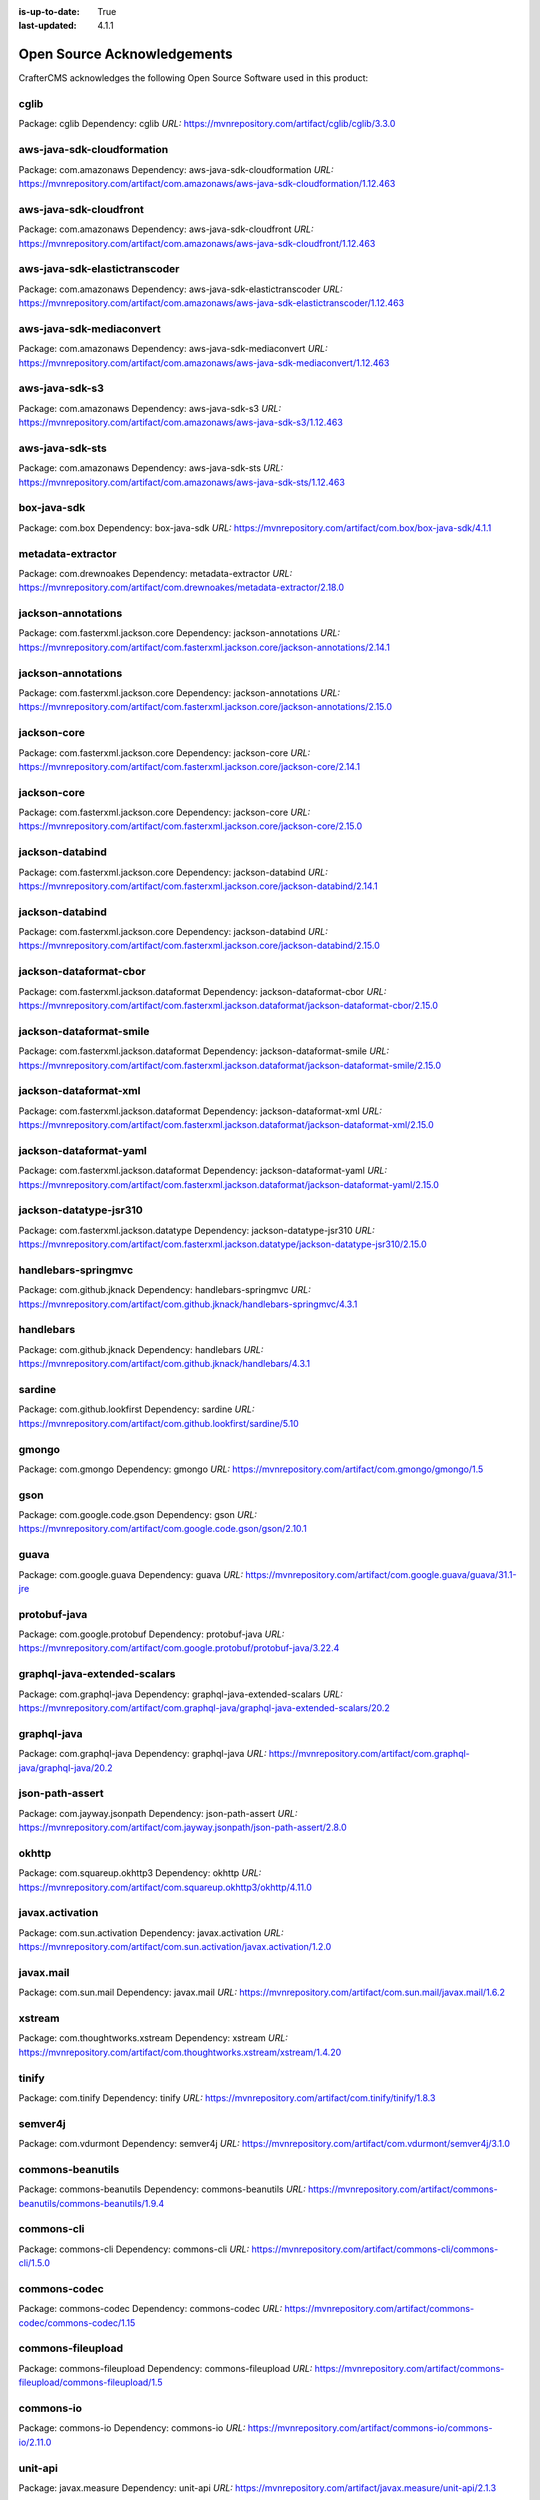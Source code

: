 :is-up-to-date: True
:last-updated: 4.1.1

.. index:: Open Source Acknowledgements

.. _oss-acknowledgements:

============================
Open Source Acknowledgements
============================
CrafterCMS acknowledges the following Open Source Software used in this product:

-----
cglib
-----
Package: cglib
Dependency: cglib
*URL:* https://mvnrepository.com/artifact/cglib/cglib/3.3.0

---------------------------
aws-java-sdk-cloudformation
---------------------------
Package: com.amazonaws
Dependency: aws-java-sdk-cloudformation
*URL:* https://mvnrepository.com/artifact/com.amazonaws/aws-java-sdk-cloudformation/1.12.463

-----------------------
aws-java-sdk-cloudfront
-----------------------
Package: com.amazonaws
Dependency: aws-java-sdk-cloudfront
*URL:* https://mvnrepository.com/artifact/com.amazonaws/aws-java-sdk-cloudfront/1.12.463

------------------------------
aws-java-sdk-elastictranscoder
------------------------------
Package: com.amazonaws
Dependency: aws-java-sdk-elastictranscoder
*URL:* https://mvnrepository.com/artifact/com.amazonaws/aws-java-sdk-elastictranscoder/1.12.463

-------------------------
aws-java-sdk-mediaconvert
-------------------------
Package: com.amazonaws
Dependency: aws-java-sdk-mediaconvert
*URL:* https://mvnrepository.com/artifact/com.amazonaws/aws-java-sdk-mediaconvert/1.12.463

---------------
aws-java-sdk-s3
---------------
Package: com.amazonaws
Dependency: aws-java-sdk-s3
*URL:* https://mvnrepository.com/artifact/com.amazonaws/aws-java-sdk-s3/1.12.463

----------------
aws-java-sdk-sts
----------------
Package: com.amazonaws
Dependency: aws-java-sdk-sts
*URL:* https://mvnrepository.com/artifact/com.amazonaws/aws-java-sdk-sts/1.12.463

------------
box-java-sdk
------------
Package: com.box
Dependency: box-java-sdk
*URL:* https://mvnrepository.com/artifact/com.box/box-java-sdk/4.1.1

------------------
metadata-extractor
------------------
Package: com.drewnoakes
Dependency: metadata-extractor
*URL:* https://mvnrepository.com/artifact/com.drewnoakes/metadata-extractor/2.18.0

-------------------
jackson-annotations
-------------------
Package: com.fasterxml.jackson.core
Dependency: jackson-annotations
*URL:* https://mvnrepository.com/artifact/com.fasterxml.jackson.core/jackson-annotations/2.14.1

-------------------
jackson-annotations
-------------------
Package: com.fasterxml.jackson.core
Dependency: jackson-annotations
*URL:* https://mvnrepository.com/artifact/com.fasterxml.jackson.core/jackson-annotations/2.15.0

------------
jackson-core
------------
Package: com.fasterxml.jackson.core
Dependency: jackson-core
*URL:* https://mvnrepository.com/artifact/com.fasterxml.jackson.core/jackson-core/2.14.1

------------
jackson-core
------------
Package: com.fasterxml.jackson.core
Dependency: jackson-core
*URL:* https://mvnrepository.com/artifact/com.fasterxml.jackson.core/jackson-core/2.15.0

----------------
jackson-databind
----------------
Package: com.fasterxml.jackson.core
Dependency: jackson-databind
*URL:* https://mvnrepository.com/artifact/com.fasterxml.jackson.core/jackson-databind/2.14.1

----------------
jackson-databind
----------------
Package: com.fasterxml.jackson.core
Dependency: jackson-databind
*URL:* https://mvnrepository.com/artifact/com.fasterxml.jackson.core/jackson-databind/2.15.0

-----------------------
jackson-dataformat-cbor
-----------------------
Package: com.fasterxml.jackson.dataformat
Dependency: jackson-dataformat-cbor
*URL:* https://mvnrepository.com/artifact/com.fasterxml.jackson.dataformat/jackson-dataformat-cbor/2.15.0

------------------------
jackson-dataformat-smile
------------------------
Package: com.fasterxml.jackson.dataformat
Dependency: jackson-dataformat-smile
*URL:* https://mvnrepository.com/artifact/com.fasterxml.jackson.dataformat/jackson-dataformat-smile/2.15.0

----------------------
jackson-dataformat-xml
----------------------
Package: com.fasterxml.jackson.dataformat
Dependency: jackson-dataformat-xml
*URL:* https://mvnrepository.com/artifact/com.fasterxml.jackson.dataformat/jackson-dataformat-xml/2.15.0

-----------------------
jackson-dataformat-yaml
-----------------------
Package: com.fasterxml.jackson.dataformat
Dependency: jackson-dataformat-yaml
*URL:* https://mvnrepository.com/artifact/com.fasterxml.jackson.dataformat/jackson-dataformat-yaml/2.15.0

-----------------------
jackson-datatype-jsr310
-----------------------
Package: com.fasterxml.jackson.datatype
Dependency: jackson-datatype-jsr310
*URL:* https://mvnrepository.com/artifact/com.fasterxml.jackson.datatype/jackson-datatype-jsr310/2.15.0

--------------------
handlebars-springmvc
--------------------
Package: com.github.jknack
Dependency: handlebars-springmvc
*URL:* https://mvnrepository.com/artifact/com.github.jknack/handlebars-springmvc/4.3.1

----------
handlebars
----------
Package: com.github.jknack
Dependency: handlebars
*URL:* https://mvnrepository.com/artifact/com.github.jknack/handlebars/4.3.1

-------
sardine
-------
Package: com.github.lookfirst
Dependency: sardine
*URL:* https://mvnrepository.com/artifact/com.github.lookfirst/sardine/5.10

------
gmongo
------
Package: com.gmongo
Dependency: gmongo
*URL:* https://mvnrepository.com/artifact/com.gmongo/gmongo/1.5

----
gson
----
Package: com.google.code.gson
Dependency: gson
*URL:* https://mvnrepository.com/artifact/com.google.code.gson/gson/2.10.1

-----
guava
-----
Package: com.google.guava
Dependency: guava
*URL:* https://mvnrepository.com/artifact/com.google.guava/guava/31.1-jre

-------------
protobuf-java
-------------
Package: com.google.protobuf
Dependency: protobuf-java
*URL:* https://mvnrepository.com/artifact/com.google.protobuf/protobuf-java/3.22.4

-----------------------------
graphql-java-extended-scalars
-----------------------------
Package: com.graphql-java
Dependency: graphql-java-extended-scalars
*URL:* https://mvnrepository.com/artifact/com.graphql-java/graphql-java-extended-scalars/20.2

------------
graphql-java
------------
Package: com.graphql-java
Dependency: graphql-java
*URL:* https://mvnrepository.com/artifact/com.graphql-java/graphql-java/20.2

----------------
json-path-assert
----------------
Package: com.jayway.jsonpath
Dependency: json-path-assert
*URL:* https://mvnrepository.com/artifact/com.jayway.jsonpath/json-path-assert/2.8.0

------
okhttp
------
Package: com.squareup.okhttp3
Dependency: okhttp
*URL:* https://mvnrepository.com/artifact/com.squareup.okhttp3/okhttp/4.11.0

----------------
javax.activation
----------------
Package: com.sun.activation
Dependency: javax.activation
*URL:* https://mvnrepository.com/artifact/com.sun.activation/javax.activation/1.2.0

----------
javax.mail
----------
Package: com.sun.mail
Dependency: javax.mail
*URL:* https://mvnrepository.com/artifact/com.sun.mail/javax.mail/1.6.2

-------
xstream
-------
Package: com.thoughtworks.xstream
Dependency: xstream
*URL:* https://mvnrepository.com/artifact/com.thoughtworks.xstream/xstream/1.4.20

------
tinify
------
Package: com.tinify
Dependency: tinify
*URL:* https://mvnrepository.com/artifact/com.tinify/tinify/1.8.3

--------
semver4j
--------
Package: com.vdurmont
Dependency: semver4j
*URL:* https://mvnrepository.com/artifact/com.vdurmont/semver4j/3.1.0

-----------------
commons-beanutils
-----------------
Package: commons-beanutils
Dependency: commons-beanutils
*URL:* https://mvnrepository.com/artifact/commons-beanutils/commons-beanutils/1.9.4

-----------
commons-cli
-----------
Package: commons-cli
Dependency: commons-cli
*URL:* https://mvnrepository.com/artifact/commons-cli/commons-cli/1.5.0

-------------
commons-codec
-------------
Package: commons-codec
Dependency: commons-codec
*URL:* https://mvnrepository.com/artifact/commons-codec/commons-codec/1.15

------------------
commons-fileupload
------------------
Package: commons-fileupload
Dependency: commons-fileupload
*URL:* https://mvnrepository.com/artifact/commons-fileupload/commons-fileupload/1.5

----------
commons-io
----------
Package: commons-io
Dependency: commons-io
*URL:* https://mvnrepository.com/artifact/commons-io/commons-io/2.11.0

--------
unit-api
--------
Package: javax.measure
Dependency: unit-api
*URL:* https://mvnrepository.com/artifact/javax.measure/unit-api/2.1.3

-----------------
javax.servlet-api
-----------------
Package: javax.servlet
Dependency: javax.servlet-api
*URL:* https://mvnrepository.com/artifact/javax.servlet/javax.servlet-api/4.0.1

---
jta
---
Package: javax.transaction
Dependency: jta
*URL:* https://mvnrepository.com/artifact/javax.transaction/jta/1.1

--------------
validation-api
--------------
Package: javax.validation
Dependency: validation-api
*URL:* https://mvnrepository.com/artifact/javax.validation/validation-api/2.0.1.Final

---------
joda-time
---------
Package: joda-time
Dependency: joda-time
*URL:* https://mvnrepository.com/artifact/joda-time/joda-time/2.12.5

-----
junit
-----
Package: junit
Dependency: junit
*URL:* https://mvnrepository.com/artifact/junit/junit/4.13.2

-----
eddsa
-----
Package: net.i2p.crypto
Dependency: eddsa
*URL:* https://mvnrepository.com/artifact/net.i2p.crypto/eddsa/0.3.0

--------
json-lib
--------
Package: net.sf.json-lib
Dependency: json-lib
*URL:* https://mvnrepository.com/artifact/net.sf.json-lib/json-lib/jdk15

--------
Saxon-HE
--------
Package: net.sf.saxon
Dependency: Saxon-HE
*URL:* https://mvnrepository.com/artifact/net.sf.saxon/Saxon-HE/12.2

--------------------
commons-collections4
--------------------
Package: org.apache.commons
Dependency: commons-collections4
*URL:* https://mvnrepository.com/artifact/org.apache.commons/commons-collections4/4.4

----------------
commons-compress
----------------
Package: org.apache.commons
Dependency: commons-compress
*URL:* https://mvnrepository.com/artifact/org.apache.commons/commons-compress/1.23.0

----------------------
commons-configuration2
----------------------
Package: org.apache.commons
Dependency: commons-configuration2
*URL:* https://mvnrepository.com/artifact/org.apache.commons/commons-configuration2/2.9.0

-----------
commons-csv
-----------
Package: org.apache.commons
Dependency: commons-csv
*URL:* https://mvnrepository.com/artifact/org.apache.commons/commons-csv/1.10.0

-------------
commons-dbcp2
-------------
Package: org.apache.commons
Dependency: commons-dbcp2
*URL:* https://mvnrepository.com/artifact/org.apache.commons/commons-dbcp2/2.9.0

-------------
commons-lang3
-------------
Package: org.apache.commons
Dependency: commons-lang3
*URL:* https://mvnrepository.com/artifact/org.apache.commons/commons-lang3/3.12.0

------------
commons-text
------------
Package: org.apache.commons
Dependency: commons-text
*URL:* https://mvnrepository.com/artifact/org.apache.commons/commons-text/1.10.0

---------------------
cxf-rt-frontend-jaxws
---------------------
Package: org.apache.cxf
Dependency: cxf-rt-frontend-jaxws
*URL:* https://mvnrepository.com/artifact/org.apache.cxf/cxf-rt-frontend-jaxws/3.5.5

----------------------
cxf-rt-transports-http
----------------------
Package: org.apache.cxf
Dependency: cxf-rt-transports-http
*URL:* https://mvnrepository.com/artifact/org.apache.cxf/cxf-rt-transports-http/3.5.5

----------------
cxf-rt-ws-policy
----------------
Package: org.apache.cxf
Dependency: cxf-rt-ws-policy
*URL:* https://mvnrepository.com/artifact/org.apache.cxf/cxf-rt-ws-policy/3.5.5

----------
httpclient
----------
Package: org.apache.httpcomponents
Dependency: httpclient
*URL:* https://mvnrepository.com/artifact/org.apache.httpcomponents/httpclient/4.5.14

-------------
ibatis-sqlmap
-------------
Package: org.apache.ibatis
Dependency: ibatis-sqlmap
*URL:* https://mvnrepository.com/artifact/org.apache.ibatis/ibatis-sqlmap/2.3.4.726

---
ivy
---
Package: org.apache.ivy
Dependency: ivy
*URL:* https://mvnrepository.com/artifact/org.apache.ivy/ivy/2.5.1

---------
log4j-api
---------
Package: org.apache.logging.log4j
Dependency: log4j-api
*URL:* https://mvnrepository.com/artifact/org.apache.logging.log4j/log4j-api/2.20.0

----------
log4j-core
----------
Package: org.apache.logging.log4j
Dependency: log4j-core
*URL:* https://mvnrepository.com/artifact/org.apache.logging.log4j/log4j-core/2.20.0

-----------------
log4j-slf4j2-impl
-----------------
Package: org.apache.logging.log4j
Dependency: log4j-slf4j2-impl
*URL:* https://mvnrepository.com/artifact/org.apache.logging.log4j/log4j-slf4j2-impl/2.20.0

---------
log4j-web
---------
Package: org.apache.logging.log4j
Dependency: log4j-web
*URL:* https://mvnrepository.com/artifact/org.apache.logging.log4j/log4j-web/2.20.0

--------------
poi-scratchpad
--------------
Package: org.apache.poi
Dependency: poi-scratchpad
*URL:* https://mvnrepository.com/artifact/org.apache.poi/poi-scratchpad/5.2.3

---------
tika-core
---------
Package: org.apache.tika
Dependency: tika-core
*URL:* https://mvnrepository.com/artifact/org.apache.tika/tika-core/2.7.0

-----------------------------
tika-parsers-standard-package
-----------------------------
Package: org.apache.tika
Dependency: tika-parsers-standard-package
*URL:* https://mvnrepository.com/artifact/org.apache.tika/tika-parsers-standard-package/2.7.0

----------------------
tomcat-embed-websocket
----------------------
Package: org.apache.tomcat.embed
Dependency: tomcat-embed-websocket
*URL:* https://mvnrepository.com/artifact/org.apache.tomcat.embed/tomcat-embed-websocket/9.0.76

----------------
tomcat-jasper-el
----------------
Package: org.apache.tomcat
Dependency: tomcat-jasper-el
*URL:* https://mvnrepository.com/artifact/org.apache.tomcat/tomcat-jasper-el/9.0.76

---------
aspectjrt
---------
Package: org.aspectj
Dependency: aspectjrt
*URL:* https://mvnrepository.com/artifact/org.aspectj/aspectjrt/1.9.19

-------------
aspectjweaver
-------------
Package: org.aspectj
Dependency: aspectjweaver
*URL:* https://mvnrepository.com/artifact/org.aspectj/aspectjweaver/1.9.19

------
jose4j
------
Package: org.bitbucket.b_c
Dependency: jose4j
*URL:* https://mvnrepository.com/artifact/org.bitbucket.b_c/jose4j/0.9.3

--------------
bcmail-jdk15on
--------------
Package: org.bouncycastle
Dependency: bcmail-jdk15on
*URL:* https://mvnrepository.com/artifact/org.bouncycastle/bcmail-jdk15on/1.70

------------
bcpg-jdk15on
------------
Package: org.bouncycastle
Dependency: bcpg-jdk15on
*URL:* https://mvnrepository.com/artifact/org.bouncycastle/bcpg-jdk15on/1.70

--------------
bcpkix-jdk15on
--------------
Package: org.bouncycastle
Dependency: bcpkix-jdk15on
*URL:* https://mvnrepository.com/artifact/org.bouncycastle/bcpkix-jdk15on/1.70

--------------
bcprov-jdk15on
--------------
Package: org.bouncycastle
Dependency: bcprov-jdk15on
*URL:* https://mvnrepository.com/artifact/org.bouncycastle/bcprov-jdk15on/1.70

----------
groovy-all
----------
Package: org.codehaus.groovy
Dependency: groovy-all
*URL:* https://mvnrepository.com/artifact/org.codehaus.groovy/groovy-all/3.0.17

---------
stax2-api
---------
Package: org.codehaus.woodstox
Dependency: stax2-api
*URL:* https://mvnrepository.com/artifact/org.codehaus.woodstox/stax2-api/4.2.1

-----------------
opensearch-runner
-----------------
Package: org.codelibs.opensearch
Dependency: opensearch-runner
*URL:* https://mvnrepository.com/artifact/org.codelibs.opensearch/opensearch-runner/2.8.0.0

-----
dom4j
-----
Package: org.dom4j
Dependency: dom4j
*URL:* https://mvnrepository.com/artifact/org.dom4j/dom4j/2.1.4

------------------------
org.eclipse.jgit.archive
------------------------
Package: org.eclipse.jgit
Dependency: org.eclipse.jgit.archive
*URL:* https://mvnrepository.com/artifact/org.eclipse.jgit/org.eclipse.jgit.archive/6.5.0.202303070854-r

---------------------------
org.eclipse.jgit.ssh.apache
---------------------------
Package: org.eclipse.jgit
Dependency: org.eclipse.jgit.ssh.apache
*URL:* https://mvnrepository.com/artifact/org.eclipse.jgit/org.eclipse.jgit.ssh.apache/6.5.0.202303070854-r

----------------
org.eclipse.jgit
----------------
Package: org.eclipse.jgit
Dependency: org.eclipse.jgit
*URL:* https://mvnrepository.com/artifact/org.eclipse.jgit/org.eclipse.jgit/6.5.0.202303070854-r

----------
freemarker
----------
Package: org.freemarker
Dependency: freemarker
*URL:* https://mvnrepository.com/artifact/org.freemarker/freemarker/2.3.32

------------
jakarta.json
------------
Package: org.glassfish
Dependency: jakarta.json
*URL:* https://mvnrepository.com/artifact/org.glassfish/jakarta.json/2.0.1

--------
hamcrest
--------
Package: org.hamcrest
Dependency: hamcrest
*URL:* https://mvnrepository.com/artifact/org.hamcrest/hamcrest/2.2

-------------------
hibernate-validator
-------------------
Package: org.hibernate.validator
Dependency: hibernate-validator
*URL:* https://mvnrepository.com/artifact/org.hibernate.validator/hibernate-validator/6.2.5.Final

-----
jdom2
-----
Package: org.jdom
Dependency: jdom2
*URL:* https://mvnrepository.com/artifact/org.jdom/jdom2/2.0.6.1

-----
jongo
-----
Package: org.jongo
Dependency: jongo
*URL:* https://mvnrepository.com/artifact/org.jongo/jongo/1.5.1

-----
jsoup
-----
Package: org.jsoup
Dependency: jsoup
*URL:* https://mvnrepository.com/artifact/org.jsoup/jsoup/1.16.1

---------
spatial4j
---------
Package: org.locationtech.spatial4j
Dependency: spatial4j
*URL:* https://mvnrepository.com/artifact/org.locationtech.spatial4j/spatial4j/0.8

-------------------
mariadb-java-client
-------------------
Package: org.mariadb.jdbc
Dependency: mariadb-java-client
*URL:* https://mvnrepository.com/artifact/org.mariadb.jdbc/mariadb-java-client/2.7.9

-------------------------
smiley-http-proxy-servlet
-------------------------
Package: org.mitre.dsmiley.httpproxy
Dependency: smiley-http-proxy-servlet
*URL:* https://mvnrepository.com/artifact/org.mitre.dsmiley.httpproxy/smiley-http-proxy-servlet/1.12.1

------------
mockito-core
------------
Package: org.mockito
Dependency: mockito-core
*URL:* https://mvnrepository.com/artifact/org.mockito/mockito-core/4.11.0

----
bson
----
Package: org.mongodb
Dependency: bson
*URL:* https://mvnrepository.com/artifact/org.mongodb/bson/4.9.1

---------------------
mongodb-driver-legacy
---------------------
Package: org.mongodb
Dependency: mongodb-driver-legacy
*URL:* https://mvnrepository.com/artifact/org.mongodb/mongodb-driver-legacy/4.9.1

-------------------
mongodb-driver-sync
-------------------
Package: org.mongodb
Dependency: mongodb-driver-sync
*URL:* https://mvnrepository.com/artifact/org.mongodb/mongodb-driver-sync/4.9.1

--------------
mybatis-spring
--------------
Package: org.mybatis
Dependency: mybatis-spring
*URL:* https://mvnrepository.com/artifact/org.mybatis/mybatis-spring/2.1.0

-------
mybatis
-------
Package: org.mybatis
Dependency: mybatis
*URL:* https://mvnrepository.com/artifact/org.mybatis/mybatis/3.5.13

---------------
opensearch-java
---------------
Package: org.opensearch.client
Dependency: opensearch-java
*URL:* https://mvnrepository.com/artifact/org.opensearch.client/opensearch-java/2.5.0

---------------------------------
opensearch-rest-high-level-client
---------------------------------
Package: org.opensearch.client
Dependency: opensearch-rest-high-level-client
*URL:* https://mvnrepository.com/artifact/org.opensearch.client/opensearch-rest-high-level-client/2.8.0

-----
esapi
-----
Package: org.owasp.esapi
Dependency: esapi
*URL:* https://mvnrepository.com/artifact/org.owasp.esapi/esapi/2.5.2.0

------
quartz
------
Package: org.quartz-scheduler
Dependency: quartz
*URL:* https://mvnrepository.com/artifact/org.quartz-scheduler/quartz/2.3.2

--------------
jcl-over-slf4j
--------------
Package: org.slf4j
Dependency: jcl-over-slf4j
*URL:* https://mvnrepository.com/artifact/org.slf4j/jcl-over-slf4j/2.0.7

---------
slf4j-api
---------
Package: org.slf4j
Dependency: slf4j-api
*URL:* https://mvnrepository.com/artifact/org.slf4j/slf4j-api/2.0.7

------------
slf4j-simple
------------
Package: org.slf4j
Dependency: slf4j-simple
*URL:* https://mvnrepository.com/artifact/org.slf4j/slf4j-simple/2.0.7

--------------------------
spring-boot-starter-log4j2
--------------------------
Package: org.springframework.boot
Dependency: spring-boot-starter-log4j2
*URL:* https://mvnrepository.com/artifact/org.springframework.boot/spring-boot-starter-log4j2/2.7.13

------------------------
spring-boot-starter-test
------------------------
Package: org.springframework.boot
Dependency: spring-boot-starter-test
*URL:* https://mvnrepository.com/artifact/org.springframework.boot/spring-boot-starter-test/2.7.13

-----------------------
spring-boot-starter-web
-----------------------
Package: org.springframework.boot
Dependency: spring-boot-starter-web
*URL:* https://mvnrepository.com/artifact/org.springframework.boot/spring-boot-starter-web/2.7.13

-------------------
spring-data-commons
-------------------
Package: org.springframework.data
Dependency: spring-data-commons
*URL:* https://mvnrepository.com/artifact/org.springframework.data/spring-data-commons/2.7.11

----------------
spring-ldap-core
----------------
Package: org.springframework.ldap
Dependency: spring-ldap-core
*URL:* https://mvnrepository.com/artifact/org.springframework.ldap/spring-ldap-core/2.4.1

----------------------
spring-security-config
----------------------
Package: org.springframework.security
Dependency: spring-security-config
*URL:* https://mvnrepository.com/artifact/org.springframework.security/spring-security-config/5.8.5

--------------------
spring-security-core
--------------------
Package: org.springframework.security
Dependency: spring-security-core
*URL:* https://mvnrepository.com/artifact/org.springframework.security/spring-security-core/5.8.5

--------------------
spring-security-ldap
--------------------
Package: org.springframework.security
Dependency: spring-security-ldap
*URL:* https://mvnrepository.com/artifact/org.springframework.security/spring-security-ldap/5.8.5

-------------------------
spring-security-messaging
-------------------------
Package: org.springframework.security
Dependency: spring-security-messaging
*URL:* https://mvnrepository.com/artifact/org.springframework.security/spring-security-messaging/5.8.5

-------------------
spring-security-web
-------------------
Package: org.springframework.security
Dependency: spring-security-web
*URL:* https://mvnrepository.com/artifact/org.springframework.security/spring-security-web/5.8.5

----------
spring-aop
----------
Package: org.springframework
Dependency: spring-aop
*URL:* https://mvnrepository.com/artifact/org.springframework/spring-aop/5.3.28

------------
spring-beans
------------
Package: org.springframework
Dependency: spring-beans
*URL:* https://mvnrepository.com/artifact/org.springframework/spring-beans/5.3.28

----------------------
spring-context-support
----------------------
Package: org.springframework
Dependency: spring-context-support
*URL:* https://mvnrepository.com/artifact/org.springframework/spring-context-support/5.3.28

--------------
spring-context
--------------
Package: org.springframework
Dependency: spring-context
*URL:* https://mvnrepository.com/artifact/org.springframework/spring-context/5.3.28

-----------
spring-core
-----------
Package: org.springframework
Dependency: spring-core
*URL:* https://mvnrepository.com/artifact/org.springframework/spring-core/5.3.28

-----------------
spring-expression
-----------------
Package: org.springframework
Dependency: spring-expression
*URL:* https://mvnrepository.com/artifact/org.springframework/spring-expression/5.3.28

-----------
spring-jdbc
-----------
Package: org.springframework
Dependency: spring-jdbc
*URL:* https://mvnrepository.com/artifact/org.springframework/spring-jdbc/5.3.28

----------------
spring-messaging
----------------
Package: org.springframework
Dependency: spring-messaging
*URL:* https://mvnrepository.com/artifact/org.springframework/spring-messaging/5.3.28

----------
spring-oxm
----------
Package: org.springframework
Dependency: spring-oxm
*URL:* https://mvnrepository.com/artifact/org.springframework/spring-oxm/5.3.28

-----------
spring-test
-----------
Package: org.springframework
Dependency: spring-test
*URL:* https://mvnrepository.com/artifact/org.springframework/spring-test/5.3.28

---------
spring-tx
---------
Package: org.springframework
Dependency: spring-tx
*URL:* https://mvnrepository.com/artifact/org.springframework/spring-tx/5.3.28

----------
spring-web
----------
Package: org.springframework
Dependency: spring-web
*URL:* https://mvnrepository.com/artifact/org.springframework/spring-web/5.3.28

-------------
spring-webmvc
-------------
Package: org.springframework
Dependency: spring-webmvc
*URL:* https://mvnrepository.com/artifact/org.springframework/spring-webmvc/5.3.28

----------------
spring-websocket
----------------
Package: org.springframework
Dependency: spring-websocket
*URL:* https://mvnrepository.com/artifact/org.springframework/spring-websocket/5.3.28

------
testng
------
Package: org.testng
Dependency: testng
*URL:* https://mvnrepository.com/artifact/org.testng/testng/7.7.1

----------------
urlrewritefilter
----------------
Package: org.tuckey
Dependency: urlrewritefilter
*URL:* https://mvnrepository.com/artifact/org.tuckey/urlrewritefilter/4.0.4

------------
xmlunit-core
------------
Package: org.xmlunit
Dependency: xmlunit-core
*URL:* https://mvnrepository.com/artifact/org.xmlunit/xmlunit-core/2.9.1

---------
snakeyaml
---------
Package: org.yaml
Dependency: snakeyaml
*URL:* https://mvnrepository.com/artifact/org.yaml/snakeyaml/2.0

----
rome
----
Package: rome
Dependency: rome
*URL:* https://mvnrepository.com/artifact/rome/rome/1.0

----------
xercesImpl
----------
Package: xerces
Dependency: xercesImpl
*URL:* https://mvnrepository.com/artifact/xerces/xercesImpl/2.12.2

----------
@babel/cli
----------
Dependency: @babel/cli
*URL:* https://www.npmjs.com/package/@babel/cli

-------------------------------------
@babel/plugin-transform-object-assign
-------------------------------------
Dependency: @babel/plugin-transform-object-assign
*URL:* https://www.npmjs.com/package/@babel/plugin-transform-object-assign

------------
@craco/craco
------------
Dependency: @craco/craco
*URL:* https://www.npmjs.com/package/@craco/craco

------------
@emotion/css
------------
Dependency: @emotion/css
*URL:* https://www.npmjs.com/package/@emotion/css

--------------
@emotion/react
--------------
Dependency: @emotion/react
*URL:* https://www.npmjs.com/package/@emotion/react

---------------
@emotion/styled
---------------
Dependency: @emotion/styled
*URL:* https://www.npmjs.com/package/@emotion/styled

-------------
@formatjs/cli
-------------
Dependency: @formatjs/cli
*URL:* https://www.npmjs.com/package/@formatjs/cli

-------------------
@mui/icons-material
-------------------
Dependency: @mui/icons-material
*URL:* https://www.npmjs.com/package/@mui/icons-material

--------
@mui/lab
--------
Dependency: @mui/lab
*URL:* https://www.npmjs.com/package/@mui/lab

-------------
@mui/material
-------------
Dependency: @mui/material
*URL:* https://www.npmjs.com/package/@mui/material

----------------
@mui/x-data-grid
----------------
Dependency: @mui/x-data-grid
*URL:* https://www.npmjs.com/package/@mui/x-data-grid

-------------------
@mui/x-date-pickers
-------------------
Dependency: @mui/x-date-pickers
*URL:* https://www.npmjs.com/package/@mui/x-date-pickers

--------------------
@prettier/plugin-xml
--------------------
Dependency: @prettier/plugin-xml
*URL:* https://www.npmjs.com/package/@prettier/plugin-xml

----------------
@reduxjs/toolkit
----------------
Dependency: @reduxjs/toolkit
*URL:* https://www.npmjs.com/package/@reduxjs/toolkit

-----------------------
@rollup/plugin-commonjs
-----------------------
Dependency: @rollup/plugin-commonjs
*URL:* https://www.npmjs.com/package/@rollup/plugin-commonjs

---------------------------
@rollup/plugin-node-resolve
---------------------------
Dependency: @rollup/plugin-node-resolve
*URL:* https://www.npmjs.com/package/@rollup/plugin-node-resolve

----------------------
@rollup/plugin-replace
----------------------
Dependency: @rollup/plugin-replace
*URL:* https://www.npmjs.com/package/@rollup/plugin-replace

-------------------------
@rollup/plugin-typescript
-------------------------
Dependency: @rollup/plugin-typescript
*URL:* https://www.npmjs.com/package/@rollup/plugin-typescript

--------------
@stomp/stompjs
--------------
Dependency: @stomp/stompjs
*URL:* https://www.npmjs.com/package/@stomp/stompjs

----------
@types/ace
----------
Dependency: @types/ace
*URL:* https://www.npmjs.com/package/@types/ace

--------------
@types/graphql
--------------
Dependency: @types/graphql
*URL:* https://www.npmjs.com/package/@types/graphql

-------------
@types/jquery
-------------
Dependency: @types/jquery
*URL:* https://www.npmjs.com/package/@types/jquery

----------------
@types/js-cookie
----------------
Dependency: @types/js-cookie
*URL:* https://www.npmjs.com/package/@types/js-cookie

-------------
@types/marked
-------------
Dependency: @types/marked
*URL:* https://www.npmjs.com/package/@types/marked

-----------
@types/node
-----------
Dependency: @types/node
*URL:* https://www.npmjs.com/package/@types/node

---------------
@types/prettier
---------------
Dependency: @types/prettier
*URL:* https://www.npmjs.com/package/@types/prettier

-----------------
@types/prop-types
-----------------
Dependency: @types/prop-types
*URL:* https://www.npmjs.com/package/@types/prop-types

----------------
@types/react-dom
----------------
Dependency: @types/react-dom
*URL:* https://www.npmjs.com/package/@types/react-dom

------------------------------
@types/react-infinite-scroller
------------------------------
Dependency: @types/react-infinite-scroller
*URL:* https://www.npmjs.com/package/@types/react-infinite-scroller

---------------
@types/react-is
---------------
Dependency: @types/react-is
*URL:* https://www.npmjs.com/package/@types/react-is

----------------------------
@types/react-swipeable-views
----------------------------
Dependency: @types/react-swipeable-views
*URL:* https://www.npmjs.com/package/@types/react-swipeable-views

------------
@types/react
------------
Dependency: @types/react
*URL:* https://www.npmjs.com/package/@types/react

-------------
@types/rimraf
-------------
Dependency: @types/rimraf
*URL:* https://www.npmjs.com/package/@types/rimraf

--------------
@types/tinymce
--------------
Dependency: @types/tinymce
*URL:* https://www.npmjs.com/package/@types/tinymce

---------------
@types/video.js
---------------
Dependency: @types/video.js
*URL:* https://www.npmjs.com/package/@types/video.js

-------------
@types/zxcvbn
-------------
Dependency: @types/zxcvbn
*URL:* https://www.npmjs.com/package/@types/zxcvbn

------------------
@videojs/vhs-utils
------------------
Dependency: @videojs/vhs-utils
*URL:* https://www.npmjs.com/package/@videojs/vhs-utils

----------
ace-builds
----------
Dependency: ace-builds
*URL:* https://www.npmjs.com/package/ace-builds

---------------------
autosuggest-highlight
---------------------
Dependency: autosuggest-highlight
*URL:* https://www.npmjs.com/package/autosuggest-highlight

---------------------
babel-plugin-formatjs
---------------------
Dependency: babel-plugin-formatjs
*URL:* https://www.npmjs.com/package/babel-plugin-formatjs

--------------------------------
babel-plugin-inline-package-json
--------------------------------
Dependency: babel-plugin-inline-package-json
*URL:* https://www.npmjs.com/package/babel-plugin-inline-package-json

-----------------------
babel-plugin-react-intl
-----------------------
Dependency: babel-plugin-react-intl
*URL:* https://www.npmjs.com/package/babel-plugin-react-intl

------------
browserslist
------------
Dependency: browserslist
*URL:* https://www.npmjs.com/package/browserslist

----------------
build-if-changed
----------------
Dependency: build-if-changed
*URL:* https://www.npmjs.com/package/build-if-changed

----
clsx
----
Dependency: clsx
*URL:* https://www.npmjs.com/package/clsx

----------------------
eslint-config-prettier
----------------------
Dependency: eslint-config-prettier
*URL:* https://www.npmjs.com/package/eslint-config-prettier

----------------------
eslint-plugin-prettier
----------------------
Dependency: eslint-plugin-prettier
*URL:* https://www.npmjs.com/package/eslint-plugin-prettier

------
eslint
------
Dependency: eslint
*URL:* https://www.npmjs.com/package/eslint

---------------
fast-xml-parser
---------------
Dependency: fast-xml-parser
*URL:* https://www.npmjs.com/package/fast-xml-parser

--------------
glob-gitignore
--------------
Dependency: glob-gitignore
*URL:* https://www.npmjs.com/package/glob-gitignore

-----------------
graphiql-explorer
-----------------
Dependency: graphiql-explorer
*URL:* https://www.npmjs.com/package/graphiql-explorer

--------
graphiql
--------
Dependency: graphiql
*URL:* https://www.npmjs.com/package/graphiql

----------
graphql-ws
----------
Dependency: graphql-ws
*URL:* https://www.npmjs.com/package/graphql-ws

-------
graphql
-------
Dependency: graphql
*URL:* https://www.npmjs.com/package/graphql

------------
highlight.js
------------
Dependency: highlight.js
*URL:* https://www.npmjs.com/package/highlight.js

------
jabber
------
Dependency: jabber
*URL:* https://www.npmjs.com/package/jabber

------
jquery
------
Dependency: jquery
*URL:* https://www.npmjs.com/package/jquery

---------
js-cookie
---------
Dependency: js-cookie
*URL:* https://www.npmjs.com/package/js-cookie

-------
js-yaml
-------
Dependency: js-yaml
*URL:* https://www.npmjs.com/package/js-yaml

------
marked
------
Dependency: marked
*URL:* https://www.npmjs.com/package/marked

---------------
moment-timezone
---------------
Dependency: moment-timezone
*URL:* https://www.npmjs.com/package/moment-timezone

----------------------------
monaco-editor-webpack-plugin
----------------------------
Dependency: monaco-editor-webpack-plugin
*URL:* https://www.npmjs.com/package/monaco-editor-webpack-plugin

-------------
monaco-editor
-------------
Dependency: monaco-editor
*URL:* https://www.npmjs.com/package/monaco-editor

------
nanoid
------
Dependency: nanoid
*URL:* https://www.npmjs.com/package/nanoid

---
ncp
---
Dependency: ncp
*URL:* https://www.npmjs.com/package/ncp

---------
notistack
---------
Dependency: notistack
*URL:* https://www.npmjs.com/package/notistack

-----------
npm-run-all
-----------
Dependency: npm-run-all
*URL:* https://www.npmjs.com/package/npm-run-all

-----------------
postcss-normalize
-----------------
Dependency: postcss-normalize
*URL:* https://www.npmjs.com/package/postcss-normalize

--------
prettier
--------
Dependency: prettier
*URL:* https://www.npmjs.com/package/prettier

----------
prop-types
----------
Dependency: prop-types
*URL:* https://www.npmjs.com/package/prop-types

------------
query-string
------------
Dependency: query-string
*URL:* https://www.npmjs.com/package/query-string

----------------
react-animations
----------------
Dependency: react-animations
*URL:* https://www.npmjs.com/package/react-animations

---------
react-dom
---------
Dependency: react-dom
*URL:* https://www.npmjs.com/package/react-dom

------------------
react-hotkeys-hook
------------------
Dependency: react-hotkeys-hook
*URL:* https://www.npmjs.com/package/react-hotkeys-hook

-----------------------
react-infinite-scroller
-----------------------
Dependency: react-infinite-scroller
*URL:* https://www.npmjs.com/package/react-infinite-scroller

----------
react-intl
----------
Dependency: react-intl
*URL:* https://www.npmjs.com/package/react-intl

--------
react-is
--------
Dependency: react-is
*URL:* https://www.npmjs.com/package/react-is

-----------
react-redux
-----------
Dependency: react-redux
*URL:* https://www.npmjs.com/package/react-redux

----------------
react-router-dom
----------------
Dependency: react-router-dom
*URL:* https://www.npmjs.com/package/react-router-dom

-------------
react-scripts
-------------
Dependency: react-scripts
*URL:* https://www.npmjs.com/package/react-scripts

---------------------------
react-swipeable-views-utils
---------------------------
Dependency: react-swipeable-views-utils
*URL:* https://www.npmjs.com/package/react-swipeable-views-utils

---------------------
react-swipeable-views
---------------------
Dependency: react-swipeable-views
*URL:* https://www.npmjs.com/package/react-swipeable-views

-----
react
-----
Dependency: react
*URL:* https://www.npmjs.com/package/react

----------------
redux-observable
----------------
Dependency: redux-observable
*URL:* https://www.npmjs.com/package/redux-observable

-----
redux
-----
Dependency: redux
*URL:* https://www.npmjs.com/package/redux

---------------
replace-in-file
---------------
Dependency: replace-in-file
*URL:* https://www.npmjs.com/package/replace-in-file

------
rimraf
------
Dependency: rimraf
*URL:* https://www.npmjs.com/package/rimraf

-------------------
rollup-plugin-babel
-------------------
Dependency: rollup-plugin-babel
*URL:* https://www.npmjs.com/package/rollup-plugin-babel

------------------
rollup-plugin-copy
------------------
Dependency: rollup-plugin-copy
*URL:* https://www.npmjs.com/package/rollup-plugin-copy

--------------------
rollup-plugin-terser
--------------------
Dependency: rollup-plugin-terser
*URL:* https://www.npmjs.com/package/rollup-plugin-terser

----------------------------
rollup-plugin-ts-treeshaking
----------------------------
Dependency: rollup-plugin-ts-treeshaking
*URL:* https://www.npmjs.com/package/rollup-plugin-ts-treeshaking

------
rollup
------
Dependency: rollup
*URL:* https://www.npmjs.com/package/rollup

----
rxjs
----
Dependency: rxjs
*URL:* https://www.npmjs.com/package/rxjs

----
sass
----
Dependency: sass
*URL:* https://www.npmjs.com/package/sass

-------
slugify
-------
Dependency: slugify
*URL:* https://www.npmjs.com/package/slugify

---------
tss-react
---------
Dependency: tss-react
*URL:* https://www.npmjs.com/package/tss-react

----------------
typescript@patch
----------------
Dependency: typescript@patch
*URL:* https://www.npmjs.com/package/typescript@patch

----
uppy
----
Dependency: uppy
*URL:* https://www.npmjs.com/package/uppy

----
uuid
----
Dependency: uuid
*URL:* https://www.npmjs.com/package/uuid

--------
video.js
--------
Dependency: video.js
*URL:* https://www.npmjs.com/package/video.js

----------
web-vitals
----------
Dependency: web-vitals
*URL:* https://www.npmjs.com/package/web-vitals

-----------
webpack-cli
-----------
Dependency: webpack-cli
*URL:* https://www.npmjs.com/package/webpack-cli

-------
webpack
-------
Dependency: webpack
*URL:* https://www.npmjs.com/package/webpack

-----
yargs
-----
Dependency: yargs
*URL:* https://www.npmjs.com/package/yargs

------
zxcvbn
------
Dependency: zxcvbn
*URL:* https://www.npmjs.com/package/zxcvbn

